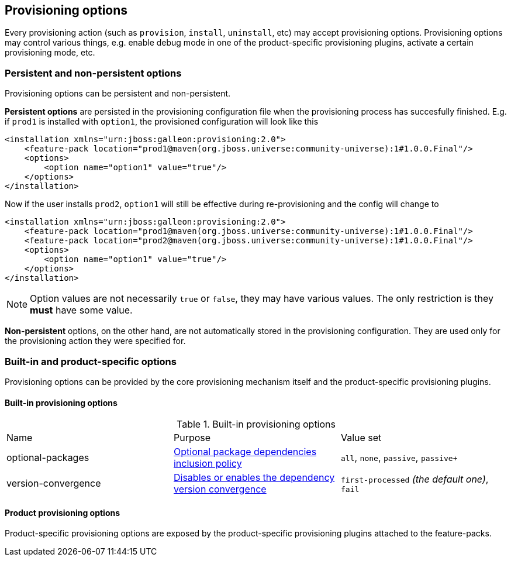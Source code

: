 ## Provisioning options

Every provisioning action (such as `provision`, `install`, `uninstall`, etc) may accept provisioning options. Provisioning options may control various things, e.g. enable debug mode in one of the product-specific provisioning plugins, activate a certain provisioning mode, etc.

### Persistent and non-persistent options

Provisioning options can be persistent and non-persistent.

*Persistent options* are persisted in the provisioning configuration file when the provisioning process has succesfully finished. E.g. if `prod1` is installed with `option1`, the provisioned configuration will look like this
[source,xml]
----
<installation xmlns="urn:jboss:galleon:provisioning:2.0">
    <feature-pack location="prod1@maven(org.jboss.universe:community-universe):1#1.0.0.Final"/>
    <options>
        <option name="option1" value="true"/>
    </options>
</installation>
----

Now if the user installs `prod2`, `option1` will still be effective during re-provisioning and the config will change to
[source,xml]
----
<installation xmlns="urn:jboss:galleon:provisioning:2.0">
    <feature-pack location="prod1@maven(org.jboss.universe:community-universe):1#1.0.0.Final"/>
    <feature-pack location="prod2@maven(org.jboss.universe:community-universe):1#1.0.0.Final"/>
    <options>
        <option name="option1" value="true"/>
    </options>
</installation>
----

NOTE: Option values are not necessarily `true` or `false`, they may have various values. The only restriction is they *must* have some value.

*Non-persistent* options, on the other hand, are not automatically stored in the provisioning configuration. They are used only for the provisioning action they were specified for.

### Built-in and product-specific options

Provisioning options can be provided by the core provisioning mechanism itself and the product-specific provisioning plugins.

#### Built-in provisioning options

.Built-in provisioning options
|===
|Name |Purpose |Value set
|optional-packages |<<_feature_pack_original_effective_package_set,Optional package dependencies inclusion policy>> |`all`, `none`, `passive`, `passive+`
|version-convergence |<<_dependency_version_convergence,Disables or enables the dependency version convergence>> | `first-processed` _(the default one)_, `fail`
|===

#### Product provisioning options

Product-specific provisioning options are exposed by the product-specific provisioning plugins attached to the feature-packs.
